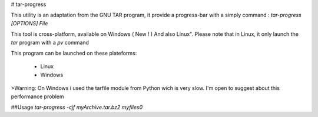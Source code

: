 # tar-progress

This utility is an adaptation from the GNU TAR program, it provide a progress-bar with a simply command : 
`tar-progress [OPTIONS] File`

This tool is cross-platform, available on Windows ( New ! ) And also Linux". Please note that in Linux, it only launch the `tar` program with a `pv` command

This program can be launched on these plateforms:

    - Linux
    - Windows

>Warning: On Windows i used the tarfile module from Python wich is very slow. I'm open to suggest about this performance problem

##Usage
`tar-progress -cjf myArchive.tar.bz2 myfiles0`

